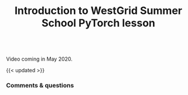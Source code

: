 #+title: Introduction to WestGrid Summer School PyTorch lesson
#+description: Video
#+colordes: #5c8a6f
#+slug: pt-01-intro
#+weight: 1

#+OPTIONS: toc:nil

#+BEGIN_export html
<br>
Video coming in May 2020.
<br>
#+END_export

{{< updated >}}

*** Comments & questions
